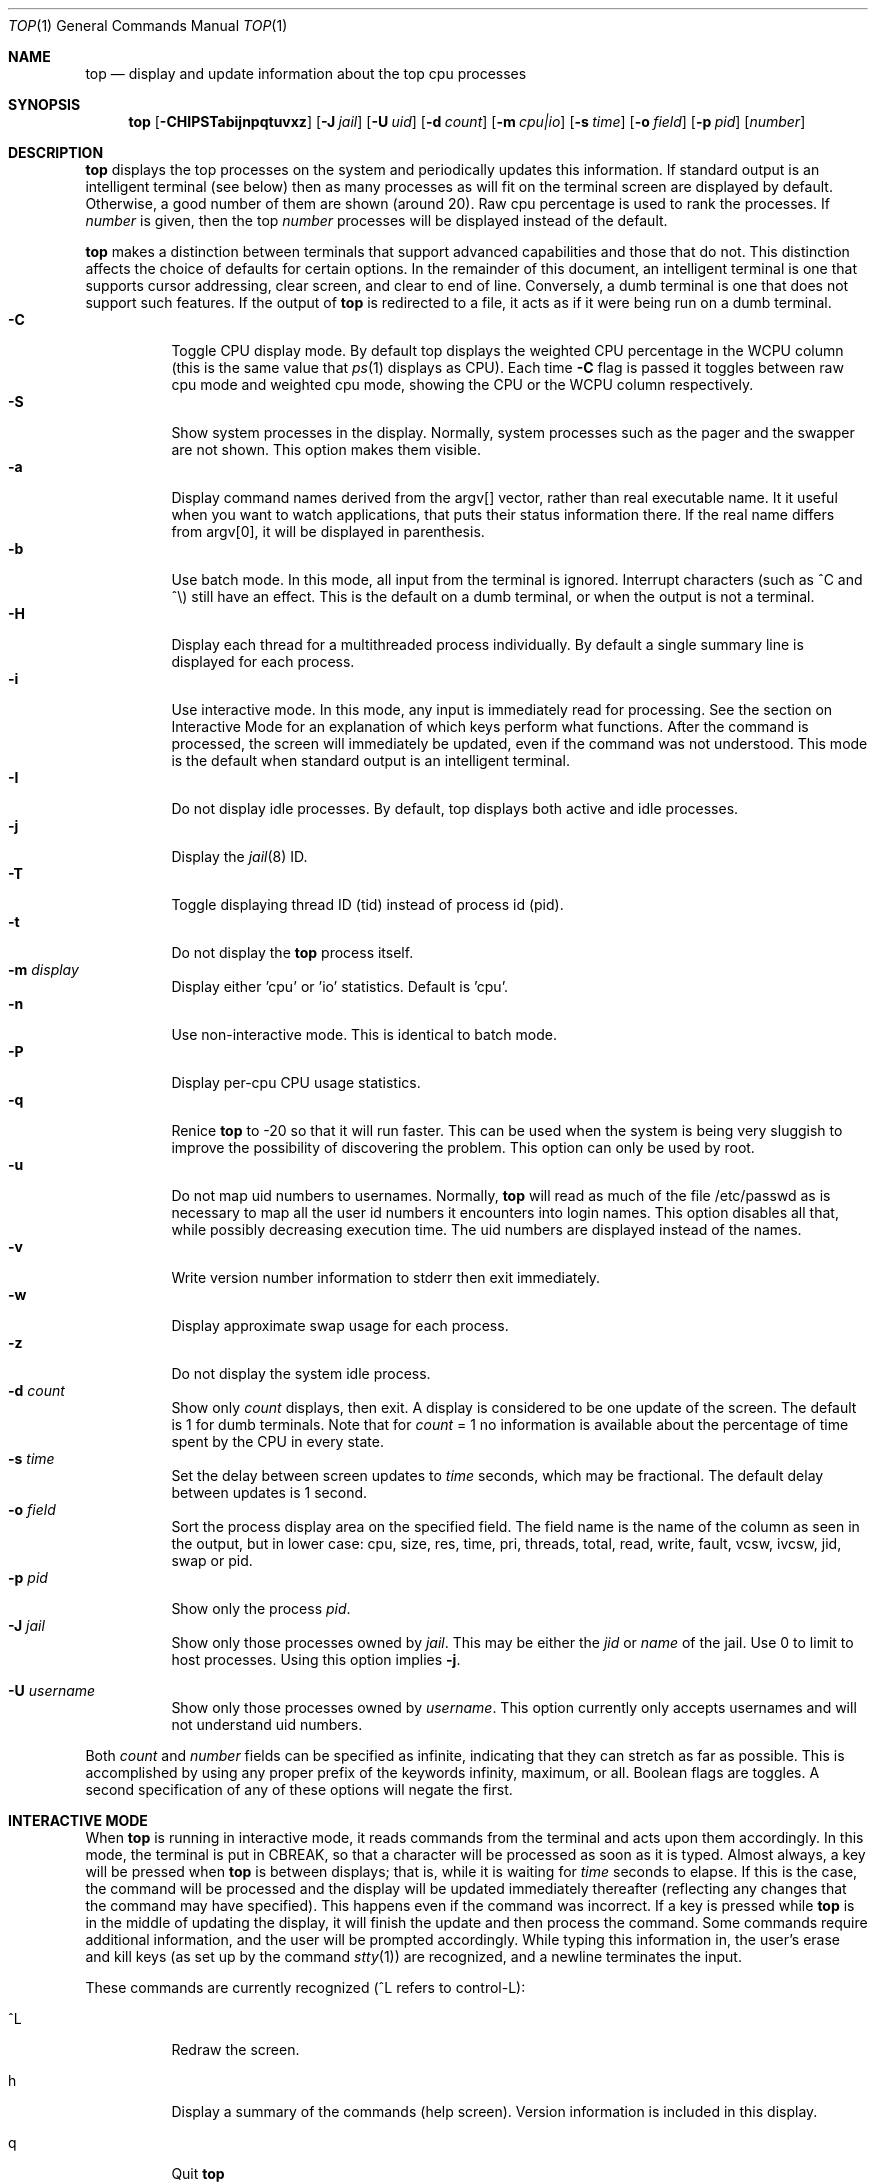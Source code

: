 .\" $FreeBSD$
.Dd October 2, 2018
.Dt TOP 1
.Os
.Sh NAME
.Nm top
.Nd display and update information about the top cpu processes
.Sh SYNOPSIS
.Nm
.Op Fl CHIPSTabijnpqtuvxz
.Op Fl J Ar jail
.Op Fl U Ar uid
.Op Fl d Ar count
.Op Fl m Ar cpu|io
.Op Fl s Ar time
.Op Fl o Ar field
.Op Fl p Ar pid
.Op Ar number
.Sh DESCRIPTION
.Nm
displays the top
processes on the system and periodically updates this information.
If standard output is an intelligent terminal (see below) then
as many processes as will fit on the terminal screen are displayed
by default.
Otherwise, a good number of them are shown (around 20).
Raw cpu percentage is used to rank the processes.
If
.Ar number
is given, then the top
.Ar number
processes will be displayed instead of the default.
.Pp
.Nm
makes a distinction between terminals that support advanced capabilities
and those that do not.
This distinction affects the choice of defaults for certain options.
In the remainder of this document, an \*(lqintelligent\*(rq terminal is one that
supports cursor addressing, clear screen, and clear to end of line.
Conversely, a \*(lqdumb\*(rq terminal is one that does not support such
features.
If the output of
.Nm
is redirected to a file, it acts as if it were being run on a dumb
terminal.
.Bl -tag -width indent -compact
.It Fl C
Toggle CPU display mode.
By default top displays the weighted CPU percentage in the WCPU column
(this is the same value that
.Xr ps 1
displays as CPU).
Each time
.Fl C
flag is passed it toggles between \*(lqraw cpu\*(rq mode
and \*(lqweighted cpu\*(rq mode, showing the \*(lqCPU\*(rq or
the \*(lqWCPU\*(rq column respectively.
.It Fl S
Show system processes in the display.
Normally, system processes such as the pager and the swapper are not shown.
This option makes them visible.
.It Fl a
Display command names derived from the argv[] vector, rather than real
executable name.
It it useful when you want to watch applications, that
puts their status information there.
If the real name differs from argv[0],
it will be displayed in parenthesis.
.It Fl b
Use \*(lqbatch\*(rq mode.
In this mode, all input from the terminal is
ignored.
Interrupt characters (such as ^C and ^\e) still have an effect.
This is the default on a dumb terminal, or when the output is not a terminal.
.It Fl H
Display each thread for a multithreaded process individually.
By default a single summary line is displayed for each process.
.It Fl i
Use \*(lqinteractive\*(rq mode.
In this mode, any input is immediately
read for processing.
See the section on \*(lqInteractive Mode\*(rq
for an explanation of
which keys perform what functions.
After the command is processed, the
screen will immediately be updated, even if the command was not
understood.
This mode is the default when standard output is an
intelligent terminal.
.It Fl I
Do not display idle processes.
By default, top displays both active and idle processes.
.It Fl j
Display the
.Xr jail 8
ID.
.It Fl T
Toggle displaying thread ID (tid) instead of process id (pid).
.It Fl t
Do not display the
.Nm
process itself.
.It Fl m Ar display
Display either 'cpu' or 'io' statistics.
Default is 'cpu'.
.It Fl n
Use \*(lqnon-interactive\*(rq mode.
This is identical to \*(lqbatch\*(rq
mode.
.It Fl P
Display per-cpu CPU usage statistics.
.It Fl q
Renice
.Nm
to -20 so that it will run faster.
This can be used when the system is
being very sluggish to improve the possibility of discovering the problem.
This option can only be used by root.
.It Fl u
Do not map uid numbers to usernames.
Normally,
.Nm
will read as much of the file \*(lq/etc/passwd\*(rq as is necessary to map
all the user id numbers it encounters into login names.
This option disables all that, while possibly decreasing execution time.
The uid numbers are displayed instead of the names.
.It Fl v
Write version number information to stderr then exit immediately.
.It Fl w
Display approximate swap usage for each process.
.It Fl z
Do not display the system idle process.
.It Fl d Ar count
Show only
.Ar count
displays, then exit.
A display is considered to be one update of the
screen.
The default is 1 for dumb terminals.
Note that for
.Ar count
= 1
no information is available about the percentage of time spent by the CPU in every state.
.It Fl s Ar time
Set the delay between screen updates to
.Ar time
seconds, which may be fractional.
The default delay between updates is 1 second.
.It Fl o Ar field
Sort the process display area on the specified field.
The field name
is the name of the column as seen in the output, but in lower case:
\*(lqcpu\*(lq, \*(rqsize\*(lq, \*(rqres\*(lq, \*(rqtime\*(lq,
\*(rqpri\*(lq, \*(rqthreads\*(lq, \*(lqtotal\*(lq, \*(rqread\*(lq,
\*(rqwrite\*(lq, \*(rqfault\*(lq, \*(rqvcsw\*(lq, \*(rqivcsw\*(lq,
\*(lqjid\*(lq, \*(rqswap\*(lq or \*(rqpid\*(lq.
.It Fl p Ar pid
Show only the process
.Ar pid .
.It Fl J Ar jail
Show only those processes owned by
.Ar jail .
This may be either the
.Ar jid
or
.Ar name
of the jail.
Use
0
to limit to host processes.
Using this option implies
.Fl j .
.Pp
.It Fl U Ar username
Show only those processes owned by
.Ar username .
This option currently only accepts usernames and will not understand
uid numbers.
.El
.Pp
Both
.Ar count
and
.Ar number
fields can be specified as \*(lqinfinite\*(rq, indicating that they can
stretch as far as possible.
This is accomplished by using any proper
prefix of the keywords
\*(lqinfinity\*(rq,
\*(lqmaximum\*(rq,
or
\*(lqall\*(rq.
Boolean flags are toggles.
A second specification of any of these options will negate the first.
.Sh "INTERACTIVE MODE"
When
.Nm
is running in \*(lqinteractive mode\*(rq, it reads commands from the
terminal and acts upon them accordingly.
In this mode, the terminal is
put in \*(lqCBREAK\*(rq, so that a character will be
processed as soon as it is typed.
Almost always, a key will be
pressed when
.Nm
is between displays; that is, while it is waiting for
.Ar time
seconds to elapse.
If this is the case, the command will be
processed and the display will be updated immediately thereafter
(reflecting any changes that the command may have specified).
This
happens even if the command was incorrect.
If a key is pressed while
.Nm
is in the middle of updating the display, it will finish the update and
then process the command.
Some commands require additional information,
and the user will be prompted accordingly.
While typing this information
in, the user's erase and kill keys (as set up by the command
.Xr stty 1 )
are recognized, and a newline terminates the input.
.Pp
These commands are currently recognized (^L refers to control-L):
.Bl -tag -width indent
.It ^L
Redraw the screen.
.It h
Display a summary of the commands (help screen).
Version information
is included in this display.
.It q
Quit
.Nm
.It d
Change the number of displays to show (prompt for new number).
Remember that the next display counts as one, so typing
.It d1
will make
.Nm
show one final display and then immediately exit.
.It /
Display only processes that contain the specified string in their
command name.
If displaying arguments is enabled, the arguments are searched
too. '+' shows all processes.
.It m
Toggle the display between 'cpu' and 'io' modes.
.It n or #
Change the number of processes to display (prompt for new number).
.It s
Change the number of seconds to delay between displays
(prompt for new number).
.It S
Toggle the display of system processes.
.It a
Toggle the display of process titles.
.It k
Send a signal (\*(lqkill\*(rq by default) to a list of processes.
This acts similarly to the command
.Xr kill 1 .
.It r
Change the priority (the \*(lqnice\*(rq) of a list of processes.
This acts similarly to
.Xr renice 8 .
.It u
Display only processes owned by a specific set of usernames (prompt for
username).
If the username specified is simply \*(lq+\*(rq or \*(lq-\*(rq,
then processes belonging to all users will be displayed.
Usernames can be added
to and removed from the set by prepending them with \*(lq+\*(rq and
\*(lq-\*(rq, respectively.
.It o
Change the order in which the display is sorted.
The sort key names include
\*(lqcpu\*(rq, \*(lqres\*(rq, \*(lqsize\*(rq,
\*(lqtime\*(rq.
The default is cpu.
.It p
Display a specific process (prompt for pid).
If the pid specified is simply \*(lq+\*(rq, then show all processes.
.It e
Display a list of system errors (if any) generated by the last
command.
.It B H
Toggle the display of threads.
.It i or I
Toggle the display of idle processes.
.It j
Toggle the display of
.Xr jail 8
ID.
.It J
Display only processes owned by a specific jail (prompt for jail).
If the jail specified is simply \*(lq+\*(rq, then processes belonging
to all jails and the host will be displayed.
This will also enable the display of JID.
.It P
Toggle the display of per-CPU statistics.
.It T
Toggle display of TID and PID
.It t
Toggle the display of the
.Nm
process.
.It w
Toggle the display of swap usage.
.It z
Toggle the display of the system idle process.
.El
.Sh "THE DISPLAY"
The top few lines of the display show general information
about the state of the system, including
the last process id assigned to a process (on most systems),
the three load averages,
the current time,
the number of existing processes,
the number of processes in each state
(sleeping, running, starting, zombies, and stopped),
and a percentage of time spent in each of the processor states
(user, nice, system, and idle).
It also includes information about physical and virtual memory allocation.
.Pp
The remainder of the screen displays information about individual
processes.
This display is similar in spirit to
.Xr ps 1
but it is not exactly the same.
PID is the process id,
JID, when displayed, is the
.Xr jail 8
ID corresponding to the process,
USERNAME is the name of the process's owner (if
.Fl u
is specified, a UID column will be substituted for USERNAME),
PRI is the current priority of the process,
NICE is the
.Xr nice 1
amount,
SIZE is the total size of the process (text, data, and stack),
RES is the current amount of resident memory,
SWAP is the approximate amount of swap, if enabled
(SIZE, RES and SWAP are given in kilobytes),
STATE is the current state (one of \*(lqSTART\*(rq, \*(lqRUN\*(rq
(shown as \*(lqCPUn\*(rq on SMP systems), \*(lqSLEEP\*(rq, \*(lqSTOP\*(rq,
\*(lqZOMB\*(rq, \*(lqWAIT\*(rq, \*(lqLOCK\*(rq or the event on which the
process waits),
C is the processor number on which the process is executing
(visible only on SMP systems),
TIME is the number of system and user cpu seconds that the process has used,
WCPU, when displayed, is the weighted cpu percentage (this is the same
value that
.Xr ps 1
displays as CPU),
CPU is the raw percentage and is the field that is sorted to determine
the order of the processes, and
COMMAND is the name of the command that the process is currently running
(if the process is swapped out, this column is marked \*(lq<swapped>\*(rq).
.Pp
If a process is in the \*(lqSLEEP\*(rq or \*(lqLOCK\*(rq state,
the state column will report the name of the event or lock on which the
process is waiting.
Lock names are prefixed with an asterisk \*(lq*\*(rq while sleep events
are not.
.Sh DESCRIPTION OF MEMORY
.Bd -literal
Mem: 61M Active, 86M Inact, 368K Laundry, 22G Wired, 102G Free
ARC: 15G Total, 9303M MFU, 6155M MRU, 1464K Anon, 98M Header, 35M Other
     15G Compressed, 27G Uncompressed, 1.75:1 Ratio, 174M Overhead
Swap: 4096M Total, 532M Free, 13% Inuse, 80K In, 104K Out
.Ed
.Ss Physical Memory Stats
.Bl -tag -width "Uncompressed" -compact
.It Em Active
number of bytes active
.It Em Inact
number of clean bytes inactive
.It Em Laundry
number of dirty bytes queued for laundering
.It Em Wired
number of bytes wired down, including IO-level cached file data pages
.It Em Buf
number of bytes used for IO-level disk caching
.It Em Free
number of bytes free
.El
.Ss ZFS ARC Stats
These stats are only displayed when the ARC is in use.
.Pp
.Bl -tag -width "Uncompressed" -compact
.It Em Total
number of wired bytes used for the ZFS ARC
.It Em MRU
number of ARC bytes holding most recently used data
.It Em MFU
number of ARC bytes holding most frequently used data
.It Em Anon
number of ARC bytes holding in flight data
.It Em Header
number of ARC bytes holding headers
.It Em Other
miscellaneous ARC bytes
.It Em Compressed
bytes of memory used by ARC caches
.It Em Uncompressed
bytes of data stored in ARC caches before compression
.It Em Ratio
compression ratio of data cached in the ARC
.El
.Ss Swap Stats
.Bl -tag -width "Uncompressed" -compact
.It Em Total
total available swap usage
.It Em Free
total free swap usage
.It Em Inuse
swap usage
.It Em \&In
bytes paged in from swap devices (last interval)
.It Em Out
bytes paged out to swap devices (last interval)
.El
.Sh ENVIRONMENT
.Bl -tag -width "Uncompressed"
.It Ev TOP
Default set of arguments to
.Nm .
.El
.Sh SEE ALSO
.Xr kill 1 ,
.Xr ps 1 ,
.Xr stty 1 ,
.Xr getrusage 2 ,
.Xr humanize_number 3 ,
.Xr mem 4 ,
.Xr renice 8
.Sh AUTHORS
.An William LeFebvre, EECS Department, Northwestern University
.Sh BUGS
The command name for swapped processes should be tracked down, but this
would make the program run slower.
.Pp
As with
.Xr ps 1 ,
things can change while
.Nm
is collecting information for an update.
The picture it gives is only a close approximation to reality.
